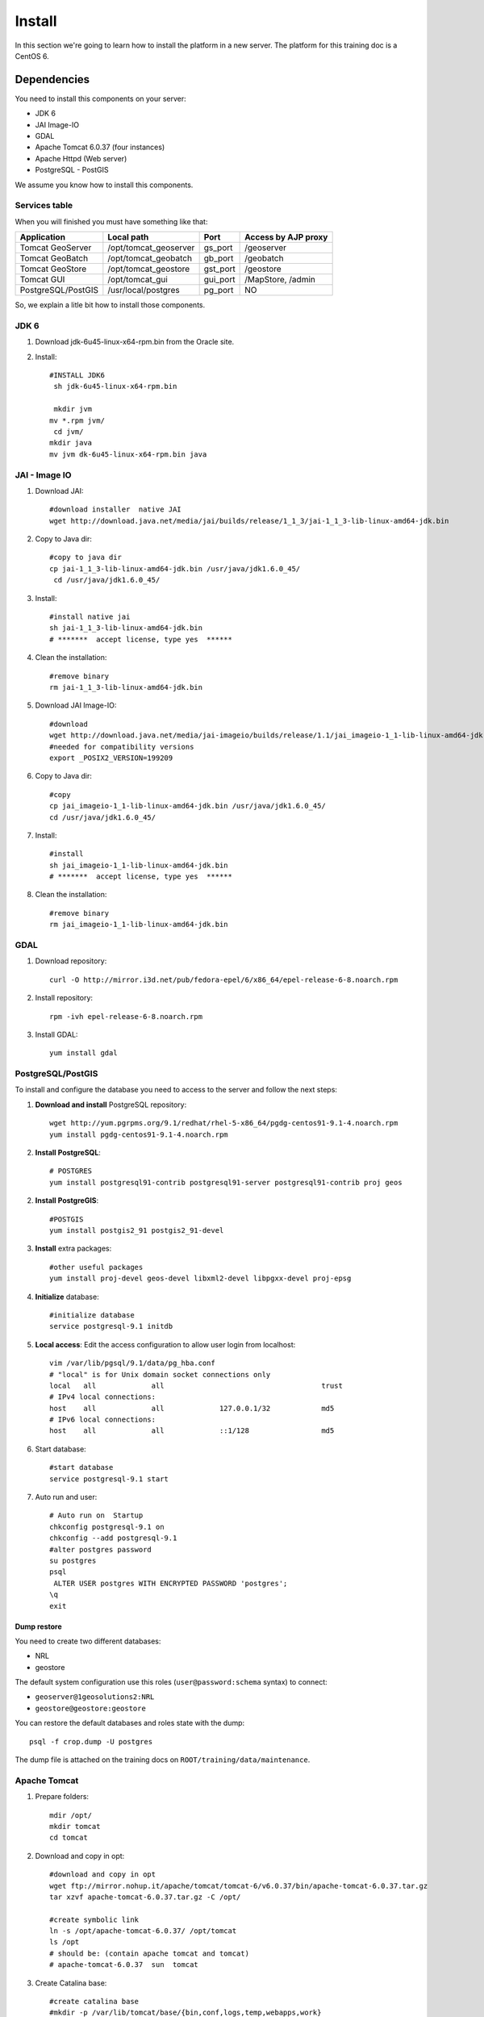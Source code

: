.. module:: cippak.maintenance.install
   :synopsis: Learn how to install the platform.

.. cippak.maintenance.install:

=======
Install
=======

In this section we're going to learn how to install the platform in a new server. The platform for this training doc is a CentOS 6.

------------
Dependencies
------------

You need to install this components on your server:

* JDK 6
* JAI Image-IO
* GDAL
* Apache Tomcat 6.0.37 (four instances)
* Apache Httpd (Web server)
* PostgreSQL - PostGIS

We assume you know how to install this components. 

++++++++++++++
Services table
++++++++++++++

When you will finished you must have something like that:

========================= ================================= ============= =======================
 Application			  Local path                        Port          Access by AJP proxy
========================= ================================= ============= =======================
Tomcat GeoServer          /opt/tomcat_geoserver               gs_port 	   /geoserver
Tomcat GeoBatch           /opt/tomcat_geobatch	              gb_port	   /geobatch
Tomcat GeoStore           /opt/tomcat_geostore	              gst_port     /geostore
Tomcat GUI                /opt/tomcat_gui                     gui_port     /MapStore, /admin
PostgreSQL/PostGIS        /usr/local/postgres                 pg_port      NO
========================= ================================= ============= =======================

So, we explain a litle bit how to install those components.

+++++++++++++++++
JDK 6
+++++++++++++++++

1. Download jdk-6u45-linux-x64-rpm.bin from the Oracle site.

2. Install::

	#INSTALL JDK6
	 sh jdk-6u45-linux-x64-rpm.bin

	 mkdir jvm
	mv *.rpm jvm/
	 cd jvm/
	mkdir java
	mv jvm dk-6u45-linux-x64-rpm.bin java

++++++++++++++++++++
JAI - Image IO
++++++++++++++++++++

1. Download JAI::

	#download installer  native JAI
	wget http://download.java.net/media/jai/builds/release/1_1_3/jai-1_1_3-lib-linux-amd64-jdk.bin

2. Copy to Java dir::

	#copy to java dir
	cp jai-1_1_3-lib-linux-amd64-jdk.bin /usr/java/jdk1.6.0_45/
	 cd /usr/java/jdk1.6.0_45/

3. Install::

	#install native jai
	sh jai-1_1_3-lib-linux-amd64-jdk.bin
	# *******  accept license, type yes  ******

4. Clean the installation::

	#remove binary
	rm jai-1_1_3-lib-linux-amd64-jdk.bin

5. Download JAI Image-IO::

	#download 
	wget http://download.java.net/media/jai-imageio/builds/release/1.1/jai_imageio-1_1-lib-linux-amd64-jdk.bin
	#needed for compatibility versions
	export _POSIX2_VERSION=199209

6. Copy to Java dir::

	#copy 
	cp jai_imageio-1_1-lib-linux-amd64-jdk.bin /usr/java/jdk1.6.0_45/
	cd /usr/java/jdk1.6.0_45/

7. Install::

	#install
	sh jai_imageio-1_1-lib-linux-amd64-jdk.bin 
	# *******  accept license, type yes  ******

8. Clean the installation::

	#remove binary
	rm jai_imageio-1_1-lib-linux-amd64-jdk.bin

++++++++++++
GDAL
++++++++++++

1. Download repository::

	curl -O http://mirror.i3d.net/pub/fedora-epel/6/x86_64/epel-release-6-8.noarch.rpm

2. Install repository::

	rpm -ivh epel-release-6-8.noarch.rpm

3. Install GDAL::

	yum install gdal

++++++++++++++++++
PostgreSQL/PostGIS
++++++++++++++++++

To install and configure the database you need to access to the server and follow the next steps:

1. **Download and install** PostgreSQL repository::

	wget http://yum.pgrpms.org/9.1/redhat/rhel-5-x86_64/pgdg-centos91-9.1-4.noarch.rpm
	yum install pgdg-centos91-9.1-4.noarch.rpm

2. **Install PostgreSQL**::

	# POSTGRES
	yum install postgresql91-contrib postgresql91-server postgresql91-contrib proj geos

2. **Install PostgreGIS**::

	#POSTGIS
	yum install postgis2_91 postgis2_91-devel

3. **Install** extra packages::

	#other useful packages
	yum install proj-devel geos-devel libxml2-devel libpgxx-devel proj-epsg

4. **Initialize** database::

	#initialize database
	service postgresql-9.1 initdb

5. **Local access**: Edit the access configuration to allow user login from localhost::

	vim /var/lib/pgsql/9.1/data/pg_hba.conf
	# "local" is for Unix domain socket connections only
	local   all             all                                     trust
	# IPv4 local connections:
	host    all             all             127.0.0.1/32            md5
	# IPv6 local connections:
	host    all             all             ::1/128                 md5


6. Start database::

	#start database
	service postgresql-9.1 start

7. Auto run and user::

	# Auto run on  Startup 
	chkconfig postgresql-9.1 on
	chkconfig --add postgresql-9.1
	#alter postgres password
	su postgres
	psql
	 ALTER USER postgres WITH ENCRYPTED PASSWORD 'postgres';
	\q
	exit

************
Dump restore
************

You need to create two different databases:

* NRL
* geostore

The default system configuration use this roles (``user@password:schema`` syntax) to connect:

* ``geoserver@1geosolutions2:NRL``
* ``geostore@geostore:geostore``

You can restore the default databases and roles state with the dump::

 	psql -f crop.dump -U postgres

The dump file is attached on the training docs on ``ROOT/training/data/maintenance``.

++++++++++++++++++
Apache Tomcat
++++++++++++++++++

1. Prepare folders::

	mdir /opt/
	mkdir tomcat
	cd tomcat

2. Download and copy in opt::

	#download and copy in opt
	wget ftp://mirror.nohup.it/apache/tomcat/tomcat-6/v6.0.37/bin/apache-tomcat-6.0.37.tar.gz
	tar xzvf apache-tomcat-6.0.37.tar.gz -C /opt/

	#create symbolic link
	ln -s /opt/apache-tomcat-6.0.37/ /opt/tomcat
	ls /opt
	# should be: (contain apache tomcat and tomcat)
	# apache-tomcat-6.0.37  sun  tomcat

3. Create Catalina base::

	#create catalina base
	#mkdir -p /var/lib/tomcat/base/{bin,conf,logs,temp,webapps,work}
	cp /opt/tomcat/conf/* /var/lib/tomcat/base/conf/

4. Customize different instances: You need to create different instances for tomcat as you can see on `Services table`_.

5. User tomcat::

	#create tomcat user
	adduser -m -s /bin/bash tomcat
	# don’t change password for now
	# passwd tomcat 

*****************
AJP configuration
*****************

You must prepare various tomcat instances configuring different ports with the `AJP Connector <http://tomcat.apache.org/tomcat-6.0-doc/config/ajp.html>`_ on each server.xml.

For example, you need to change the server shutdown port::

	<Server port="8008" shutdown="SHUTDOWN">

and this connector::

	<Connector port="8012" protocol="AJP/1.3" redirectPort="8446" />

for each instance.

++++++++++++++++++
Apache Httpd
++++++++++++++++++

1. Install::

	yum install httpd

2. Basic configuration::

	chkconfig --level 2345 httpd on
	# enable incoming connection 
	#enable incoming tcp connection on port 80

4. Open port 80::

	iptables -I INPUT -p tcp --dport 80 -j ACCEPT
	service iptables save

5. Create configurations to the tomcat instances as you can see on `Services table`_.

***************************
Mod proxy AJP configutation
***************************

You must configure the access for each service present on the `Services table`_ with the `Apache Module mod_proxy_ajp <http://httpd.apache.org/docs/2.2/mod/mod_proxy_ajp.html>`_.

For example, you need to add this configuration for the MapStore instance::

	ProxyPass /MapStore  ajp://localhost:gst_port/MapStore
	ProxyPassReverse /MapStore  ajp://localhost:gst_port/MapStore

++++++++
Services
++++++++

All tomcat instances should be installed as default services on the system. The configuration files are available on ``ROOT/training/data/maintenance/config.tar.gz``::

	## APACHE WEB SERVER

	cp httpd/conf.d/* /etc/httpd/conf.d/

	#CONFIGURE MAPSTORE
	configure urls

	##TOMCAT STARTUP SCRIPTS
	cp config/init.d/* /etc/init.d/

	# start services on startup
	chkconfig geoserver  on
	chkconfig --add geoserver 

	chkconfig geobatch on
	chkconfig --add geobatch 

	chkconfig geostore on
	chkconfig --add geostore 

	chkconfig gui on
	chkconfig --add gui


----------------
Platform install
----------------


You need to `compile <compile.html>`_ the platform. Then you will have:

* OpenSDI-Manager war (admin.war)
* GeoBatch war (geobatch.war)
* MapStore war (mapcomposer.war)

Also, you need a version of this products:

* GeoStore
* Http-proxy
* GeoServer


++++++++
GeoStore
++++++++

1. Download code from the `GeoStore Github repository <https://github.com/geosolutions-it/geostore>`_
2. Compile and prepare the war for a PostgreSQL deployment::

	geostore/src$ mvn clean install -Dovrdir=postgres -Ppostgres

4. Copy ``geostore/src/server/app/target/geostore.war`` to ``/opt/tomcat_geostore/webapps`` folder.

++++++++++
Http-proxy
++++++++++

1. Download code from the `Http proxy Github repository <https://github.com/geosolutions-it/http-proxy>`_
2. `Configure it <https://github.com/geosolutions-it/http-proxy/wiki/Configuring%20Http-Proxy>`_
3. `Build http proxy <https://github.com/geosolutions-it/http-proxy/wiki/Building%20Istructions>`_::

	http-proxy/src$ mvn clean install -Dmaven.test.skip

4. Copy ``http-proxy/http-proxy.war`` to ``/opt/tomcat_geostore/webapps`` folder

+++++++++
GeoServer
+++++++++

1. Download the lastest war from `GeoServer downloads page <http://geoserver.org/display/GEOS/Download>`_
2. Copy to ``/opt/tomcat_geoserver/webapps`` folder

+++++++++++++++
OpenSDI-Manager
+++++++++++++++

1. `Compile OpenSDI Manager <compile.html#opensdi-manager>`_
2. Copy war to ``/opt/tomcat_gui/webapps`` folder
3. Configure it. Follow the instructions on `OpenSDI Manager configuration page <../admin/conf/admin/configuration.html>`_.

++++++++
GeoBatch
++++++++

1. `Compile GeoBatch <compile.html#geobatch>`_
2. Copy war to ``/opt/tomcat_geobatch/webapps`` folder
3. Configure it. Follow the instructions on `GeoBatch configuration page <../admin/conf/geobatch/index.html>`_.

++++++++
Mapstore
++++++++

1. `Compile MapStore <compile.html#mapstore>`_
2. Copy war to ``/opt/tomcat_gui/webapps`` folder
3. Configure it. Follow the instructions on `MapStore configuration page <../admin/conf/mapstore/configuration.html>`_.
